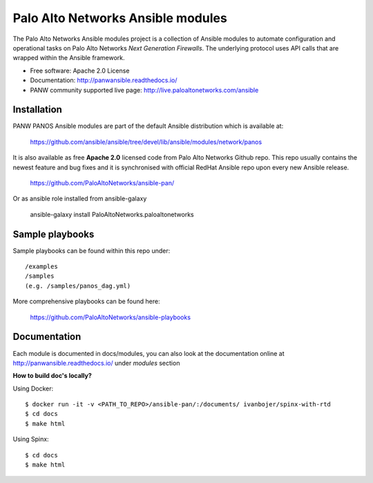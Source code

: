 ==================================
Palo Alto Networks Ansible modules
==================================

The Palo Alto Networks Ansible modules project is a collection of Ansible modules to automate configuration and
operational tasks on Palo Alto Networks *Next Generation Firewalls*. The underlying protocol uses API calls that
are wrapped within the Ansible framework.

- Free software: Apache 2.0 License
- Documentation: http://panwansible.readthedocs.io/
- PANW community supported live page: http://live.paloaltonetworks.com/ansible


Installation
------------

PANW PANOS Ansible modules are part of the default Ansible distribution which is available at:

    https://github.com/ansible/ansible/tree/devel/lib/ansible/modules/network/panos

It is also available as free **Apache 2.0** licensed code from Palo Alto Networks Github repo. This repo usually contains
the newest feature and bug fixes and it is synchronised with official RedHat Ansible repo upon every new Ansible release.

    https://github.com/PaloAltoNetworks/ansible-pan/

Or as ansible role installed from ansible-galaxy

    ansible-galaxy install PaloAltoNetworks.paloaltonetworks

.. <comment> <> (ansible-galaxy install paloaltonetworks.paloaltonetworks) </comment>


Sample playbooks
----------------

Sample playbooks can be found within this repo under::

    /examples
    /samples
    (e.g. /samples/panos_dag.yml)
    
More comprehensive playbooks can be found here:

    https://github.com/PaloAltoNetworks/ansible-playbooks


Documentation
-------------

Each module is documented in docs/modules, you can also look at the documentation online at http://panwansible.readthedocs.io/
under *modules* section

**How to build doc's locally?**
    
Using Docker::

    $ docker run -it -v <PATH_TO_REPO>/ansible-pan/:/documents/ ivanbojer/spinx-with-rtd
    $ cd docs
    $ make html

Using Spinx::

    $ cd docs
    $ make html
    
